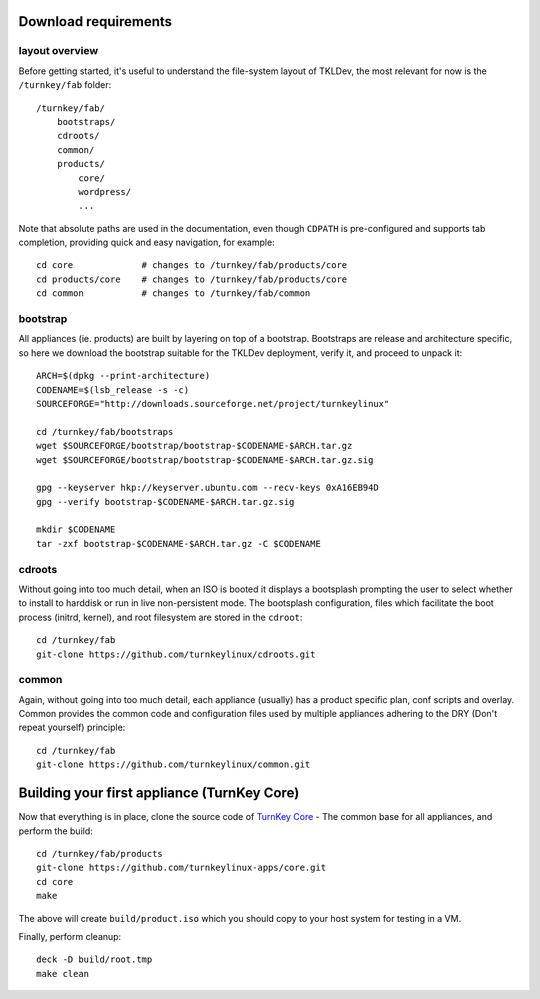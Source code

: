 Download requirements
=====================

layout overview
---------------

Before getting started, it's useful to understand the file-system layout
of TKLDev, the most relevant for now is the ``/turnkey/fab`` folder::

    /turnkey/fab/
        bootstraps/
        cdroots/
        common/
        products/
            core/
            wordpress/
            ...

Note that absolute paths are used in the documentation, even though
``CDPATH`` is pre-configured and supports tab completion, providing
quick and easy navigation, for example::

    cd core             # changes to /turnkey/fab/products/core
    cd products/core    # changes to /turnkey/fab/products/core
    cd common           # changes to /turnkey/fab/common

bootstrap
---------

All appliances (ie. products) are built by layering on top of a
bootstrap. Bootstraps are release and architecture specific, so here we
download the bootstrap suitable for the TKLDev deployment, verify it,
and proceed to unpack it::

    ARCH=$(dpkg --print-architecture)
    CODENAME=$(lsb_release -s -c)
    SOURCEFORGE="http://downloads.sourceforge.net/project/turnkeylinux"

    cd /turnkey/fab/bootstraps
    wget $SOURCEFORGE/bootstrap/bootstrap-$CODENAME-$ARCH.tar.gz
    wget $SOURCEFORGE/bootstrap/bootstrap-$CODENAME-$ARCH.tar.gz.sig

    gpg --keyserver hkp://keyserver.ubuntu.com --recv-keys 0xA16EB94D
    gpg --verify bootstrap-$CODENAME-$ARCH.tar.gz.sig

    mkdir $CODENAME
    tar -zxf bootstrap-$CODENAME-$ARCH.tar.gz -C $CODENAME

cdroots
-------

Without going into too much detail, when an ISO is booted it displays a
bootsplash prompting the user to select whether to install to harddisk
or run in live non-persistent mode. The bootsplash configuration, files
which facilitate the boot process (initrd, kernel), and root filesystem
are stored in the ``cdroot``::

    cd /turnkey/fab
    git-clone https://github.com/turnkeylinux/cdroots.git

common
------

Again, without going into too much detail, each appliance (usually) has
a product specific plan, conf scripts and overlay. Common provides the
common code and configuration files used by multiple appliances adhering
to the DRY (Don't repeat yourself) principle::

    cd /turnkey/fab
    git-clone https://github.com/turnkeylinux/common.git

Building your first appliance (TurnKey Core)
============================================

Now that everything is in place, clone the source code of `TurnKey
Core`_ - The common base for all appliances, and perform the build::

    cd /turnkey/fab/products
    git-clone https://github.com/turnkeylinux-apps/core.git
    cd core
    make

The above will create ``build/product.iso`` which you should copy to
your host system for testing in a VM.

Finally, perform cleanup::

    deck -D build/root.tmp
    make clean


.. _TurnKey Core: http://www.turnkeylinux.org/core/


